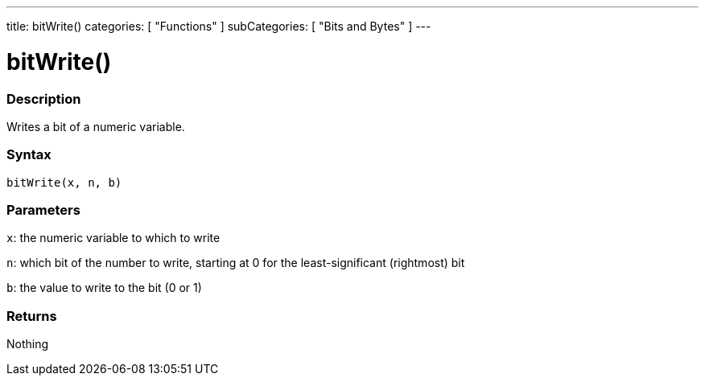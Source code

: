 ---
title: bitWrite()
categories: [ "Functions" ]
subCategories: [ "Bits and Bytes" ]
---

:source-highlighter: pygments
:pygments-style: arduino



= bitWrite()


// OVERVIEW SECTION STARTS
[#overview]
--

[float]
=== Description
Writes a bit of a numeric variable.
[%hardbreaks]


[float]
=== Syntax
`bitWrite(x, n, b)`


[float]
=== Parameters
`x`: the numeric variable to which to write

`n`: which bit of the number to write, starting at 0 for the least-significant (rightmost) bit

`b`: the value to write to the bit (0 or 1)

[float]
=== Returns
Nothing

--
// OVERVIEW SECTION ENDS